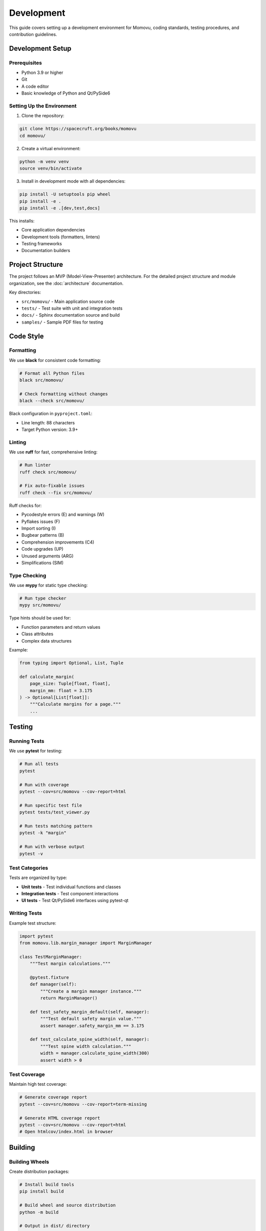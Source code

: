 ===========
Development
===========

This guide covers setting up a development environment for Momovu, coding standards, testing procedures,
and contribution guidelines.

Development Setup
=================

Prerequisites
-------------

* Python 3.9 or higher
* Git
* A code editor
* Basic knowledge of Python and Qt/PySide6

Setting Up the Environment
--------------------------

1. Clone the repository:

.. code-block:: bash

    git clone https://spacecruft.org/books/momovu
    cd momovu/

2. Create a virtual environment:

.. code-block:: bash

    python -m venv venv
    source venv/bin/activate

3. Install in development mode with all dependencies:

.. code-block:: bash

    pip install -U setuptools pip wheel
    pip install -e .
    pip install -e .[dev,test,docs]

This installs:

* Core application dependencies
* Development tools (formatters, linters)
* Testing frameworks
* Documentation builders

Project Structure
=================

The project follows an MVP (Model-View-Presenter) architecture. For the detailed project structure and module organization, see the :doc:`architecture` documentation.

Key directories:

* ``src/momovu/`` - Main application source code
* ``tests/`` - Test suite with unit and integration tests
* ``docs/`` - Sphinx documentation source and build
* ``samples/`` - Sample PDF files for testing

Code Style
==========

Formatting
----------

We use **black** for consistent code formatting:

.. code-block:: bash

    # Format all Python files
    black src/momovu/

    # Check formatting without changes
    black --check src/momovu/

Black configuration in ``pyproject.toml``:

* Line length: 88 characters
* Target Python version: 3.9+

Linting
-------

We use **ruff** for fast, comprehensive linting:

.. code-block:: bash

    # Run linter
    ruff check src/momovu/

    # Fix auto-fixable issues
    ruff check --fix src/momovu/

Ruff checks for:

* Pycodestyle errors (E) and warnings (W)
* Pyflakes issues (F)
* Import sorting (I)
* Bugbear patterns (B)
* Comprehension improvements (C4)
* Code upgrades (UP)
* Unused arguments (ARG)
* Simplifications (SIM)

Type Checking
-------------

We use **mypy** for static type checking:

.. code-block:: bash

    # Run type checker
    mypy src/momovu/

Type hints should be used for:

* Function parameters and return values
* Class attributes
* Complex data structures

Example:

.. code-block:: python

    from typing import Optional, List, Tuple

    def calculate_margin(
        page_size: Tuple[float, float],
        margin_mm: float = 3.175
    ) -> Optional[List[float]]:
        """Calculate margins for a page."""
        ...

Testing
=======

Running Tests
-------------

We use **pytest** for testing:

.. code-block:: bash

    # Run all tests
    pytest

    # Run with coverage
    pytest --cov=src/momovu --cov-report=html

    # Run specific test file
    pytest tests/test_viewer.py

    # Run tests matching pattern
    pytest -k "margin"

    # Run with verbose output
    pytest -v

Test Categories
---------------

Tests are organized by type:

* **Unit tests** - Test individual functions and classes
* **Integration tests** - Test component interactions
* **UI tests** - Test Qt/PySide6 interfaces using pytest-qt

Writing Tests
-------------

Example test structure:

.. code-block:: python

    import pytest
    from momovu.lib.margin_manager import MarginManager

    class TestMarginManager:
        """Test margin calculations."""

        @pytest.fixture
        def manager(self):
            """Create a margin manager instance."""
            return MarginManager()

        def test_safety_margin_default(self, manager):
            """Test default safety margin value."""
            assert manager.safety_margin_mm == 3.175

        def test_calculate_spine_width(self, manager):
            """Test spine width calculation."""
            width = manager.calculate_spine_width(300)
            assert width > 0

Test Coverage
-------------

Maintain high test coverage:

.. code-block:: bash

    # Generate coverage report
    pytest --cov=src/momovu --cov-report=term-missing

    # Generate HTML coverage report
    pytest --cov=src/momovu --cov-report=html
    # Open htmlcov/index.html in browser

Building
========

Building Wheels
---------------

Create distribution packages:

.. code-block:: bash

    # Install build tools
    pip install build

    # Build wheel and source distribution
    python -m build

    # Output in dist/ directory
    ls dist/
    # momovu-*.whl
    # momovu-*.tar.gz

Version Management
------------------

Version is managed by ``setuptools_scm`` from git tags:

.. code-block:: bash

    # Create a new version
    git tag v1.2.3
    git push origin v1.2.3

    # Build with version
    python -m build

Documentation
=============

Building Documentation
----------------------

Documentation uses Sphinx:

.. code-block:: bash

    # Install documentation dependencies
    pip install -e .[docs]

    # Build HTML documentation
    make clean
    make html

    # View documentation
    xdg-open docs/_build/html/index.html  # Linux

Writing Documentation
---------------------

Documentation is written in reStructuredText:

* User guides in ``docs/_source/``
* API docs auto-generated from docstrings

Example docstring:

.. code-block:: python

    def load_pdf(self, path: str) -> bool:
        """Load a PDF file for viewing.
        
        Args:
            path: Path to the PDF file
            
        Returns:
            True if successful, False otherwise
            
        Raises:
            PDFError: If the PDF is corrupted or invalid
            
        Example:
            >>> viewer = PDFViewer()
            >>> viewer.load_pdf("document.pdf")
            True
        """

Debugging
=========

Debug Mode
----------

Run with debug logging:

.. code-block:: bash

    # Command line
    momovu --debug document.pdf

    # Environment variable
    export MOMOVU_DEBUG=1
    momovu document.pdf

Resources
=========

* **Source Code**: https://spacecruft.org/books/momovu
* **Documentation**: https://momovu.org
* **PyPI Package**: https://pypi.org/project/momovu/